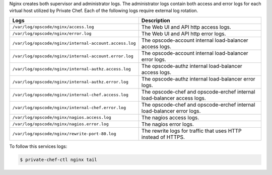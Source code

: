 .. The contents of this file may be included in multiple topics.
.. This file should not be changed in a way that hinders its ability to appear in multiple documentation sets.

Nginx creates both supervisor and administrator logs. The administrator logs contain both access and error logs for each virtual host utilized by Private Chef. Each of the following logs require external log rotation.

.. list-table::
   :widths: 60 420
   :header-rows: 1

   * - Logs
     - Description
   * - ``/var/log/opscode/nginx/access.log``
     - The Web UI and API http access logs.
   * - ``/var/log/opscode/nginx/error.log``
     - The Web UI and API http error logs.
   * - ``/var/log/opscode/nginx/internal-account.access.log``
     - The opscode-account internal load-balancer access logs.
   * - ``/var/log/opscode/nginx/internal-account.error.log``
     - The opscode-account internal load-balancer error logs.
   * - ``/var/log/opscode/nginx/internal-authz.access.log``
     - The opscode-authz internal load-balancer access logs.
   * - ``/var/log/opscode/nginx/internal-authz.error.log``
     - The opscode-authz internal load-balancer error logs.
   * - ``/var/log/opscode/nginx/internal-chef.access.log``
     - The opscode-chef and opscode-erchef internal load-balancer access logs.
   * - ``/var/log/opscode/nginx/internal-chef.error.log``
     - The opscode-chef and opscode-erchef internal load-balancer error logs.
   * - ``/var/log/opscode/nginx/nagios.access.log``
     - The nagios access logs.
   * - ``/var/log/opscode/nginx/nagios.error.log``
     - The nagios error logs.
   * - ``/var/log/opscode/nginx/rewrite-port-80.log``
     - The rewrite logs for traffic that uses HTTP instead of HTTPS.

To follow this services logs:

.. code-block:: bash

   $ private-chef-ctl nginx tail
